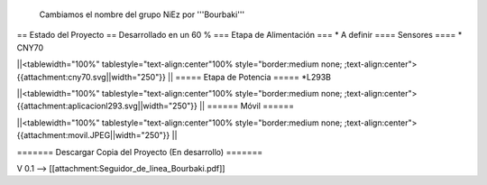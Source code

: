 Cambiamos el nombre del grupo NiEz por '''Bourbaki''' 

== Estado del Proyecto  ==
Desarrollado en un 60 % 
=== Etapa de Alimentación ===
* A definir
==== Sensores ====
* CNY70

||<tablewidth="100%" tablestyle="text-align:center"100%  style="border:medium none; ;text-align:center"> {{attachment:cny70.svg||width="250"}} ||
===== Etapa de Potencia =====
*L293B

||<tablewidth="100%" tablestyle="text-align:center"100%  style="border:medium none; ;text-align:center"> {{attachment:aplicacionl293.svg||width="250"}} ||
====== Móvil ======

||<tablewidth="100%" tablestyle="text-align:center"100%  style="border:medium none; ;text-align:center"> {{attachment:movil.JPEG||width="250"}} ||


======= Descargar Copia del Proyecto (En desarrollo) =======
 
V 0.1 --> [[attachment:Seguidor_de_linea_Bourbaki.pdf]]
